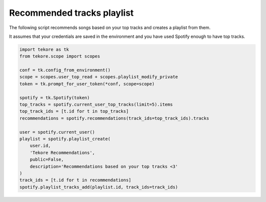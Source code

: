Recommended tracks playlist
===========================
The following script recommends songs based on your top tracks
and creates a playlist from them.

It assumes that your credentials are saved in the environment
and you have used Spotify enough to have top tracks.

.. code:: python

    import tekore as tk
    from tekore.scope import scopes

    conf = tk.config_from_environment()
    scope = scopes.user_top_read + scopes.playlist_modify_private
    token = tk.prompt_for_user_token(*conf, scope=scope)

    spotify = tk.Spotify(token)
    top_tracks = spotify.current_user_top_tracks(limit=5).items
    top_track_ids = [t.id for t in top_tracks]
    recommendations = spotify.recommendations(track_ids=top_track_ids).tracks

    user = spotify.current_user()
    playlist = spotify.playlist_create(
        user.id,
        'Tekore Recommendations',
        public=False,
        description='Recommendations based on your top tracks <3'
    )
    track_ids = [t.id for t in recommendations]
    spotify.playlist_tracks_add(playlist.id, track_ids=track_ids)
